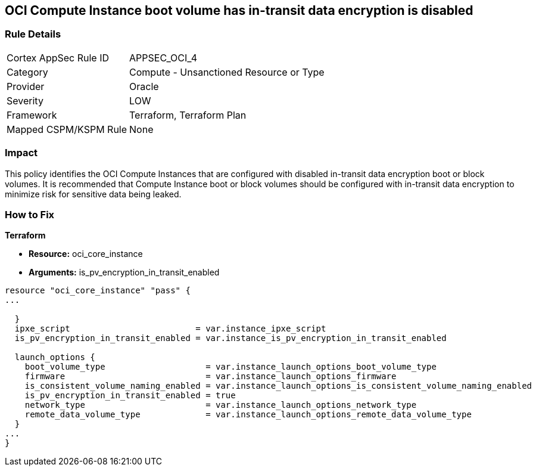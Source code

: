 == OCI Compute Instance boot volume has in-transit data encryption is disabled


=== Rule Details

[cols="1,2"]
|===
|Cortex AppSec Rule ID |APPSEC_OCI_4
|Category |Compute - Unsanctioned Resource or Type
|Provider |Oracle
|Severity |LOW
|Framework |Terraform, Terraform Plan
|Mapped CSPM/KSPM Rule |None
|===


=== Impact
This policy identifies the OCI Compute Instances that are configured with disabled in-transit data encryption boot or block volumes.
It is recommended that Compute Instance boot or block volumes should be configured with in-transit data encryption to minimize risk for sensitive data being leaked.

=== How to Fix


*Terraform* 


* *Resource:* oci_core_instance
* *Arguments:* is_pv_encryption_in_transit_enabled


[source,go]
----
resource "oci_core_instance" "pass" {
...
 
  }
  ipxe_script                         = var.instance_ipxe_script
  is_pv_encryption_in_transit_enabled = var.instance_is_pv_encryption_in_transit_enabled

  launch_options {
    boot_volume_type                    = var.instance_launch_options_boot_volume_type
    firmware                            = var.instance_launch_options_firmware
    is_consistent_volume_naming_enabled = var.instance_launch_options_is_consistent_volume_naming_enabled
    is_pv_encryption_in_transit_enabled = true
    network_type                        = var.instance_launch_options_network_type
    remote_data_volume_type             = var.instance_launch_options_remote_data_volume_type
  }
...
}
----

